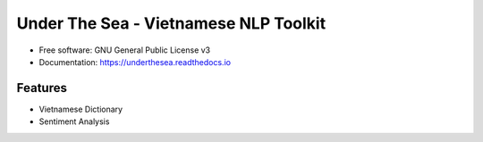 ===============================
Under The Sea - Vietnamese NLP Toolkit
===============================


.. image:: https://img.shields.io/pypi/v/underthesea.svg
        :target: https://pypi.python.org/pypi/underthesea

.. image:: https://img.shields.io/travis/magizbox/underthesea.svg
        :target: https://travis-ci.org/magizbox/underthesea

.. image:: https://readthedocs.com/projects/magizbox-underthesea/badge/?version=latest
        :target: https://magizbox-underthesea.readthedocs-hosted.com/en/latest/?badge=latest
        :alt: Documentation Status

.. image:: https://pyup.io/repos/github/magizbox/underthesea/shield.svg
     :target: https://pyup.io/repos/github/magizbox/underthesea/
     :alt: Updates

.. image:: https://raw.githubusercontent.com/magizbox/underthesea/master/logo.jpg

* Free software: GNU General Public License v3
* Documentation: `https://underthesea.readthedocs.io <https://magizbox-underthesea.readthedocs-hosted.com/en/latest/>`_

Features
--------

* Vietnamese Dictionary
* Sentiment Analysis

